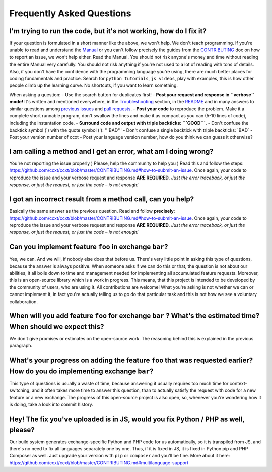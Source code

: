 Frequently Asked Questions
==========================

I'm trying to run the code, but it's not working, how do I fix it?
------------------------------------------------------------------

If your question is formulated in a short manner like the above, we won't help. We don't teach programming. If you're unable to read and understand the `Manual <https://github.com/ccxt/ccxt/wiki>`__ or you can't follow precisely the guides from the `CONTRIBUTING <https://github.com/ccxt/ccxt/blob/master/CONTRIBUTING.md>`__ doc on how to report an issue, we won't help either. Read the Manual. You should not risk anyone's money and time without reading the entire Manual very carefully. You should not risk anything if you're not used to a lot of reading with tons of details. Also, if you don't have the confidence with the programming language you're using, there are much better places for coding fundamentals and practice. Search for ``python tutorials``, ``js videos``, play with examples, this is how other people climb up the learning curve. No shortcuts, if you want to learn something.

When asking a question:
- Use the search button for duplicates first!
- **Post your request and response in ``verbose`` mode!** It's written and mentioned everywhere, in the `Troubleshooting <https://github.com/ccxt/ccxt/wiki/Manual#troubleshooting>`__ section, in the `README <https://github.com/ccxt/ccxt/blob/master/README.md>`__ and in many answers to similar questions among `previous issues <https://github.com/ccxt/ccxt/issues>`__ and `pull requests <https://github.com/ccxt/ccxt/pulls>`__.
- **Post your code** to reproduce the problem. Make it a complete short runnable program, don't swallow the lines and make it as compact as you can (5-10 lines of code), including the instantation code.
- **Surround code and output with triple backticks: \`\`\`GOOD\`\`\`**.
- Don't confuse the backtick symbol (\`) with the quote symbol ('): '''BAD'''
- Don't confuse a single backtick with triple backticks: \`BAD\`
- Post your version number of ccxt
- Post your language version number, how do you think we can guess it otherwise?

I am calling a method and I get an error, what am I doing wrong?
----------------------------------------------------------------

You're not reporting the issue properly ) Please, help the community to help you ) Read this and follow the steps: https://github.com/ccxt/ccxt/blob/master/CONTRIBUTING.md#how-to-submit-an-issue. Once again, your code to reproduce the issue and your verbose request and response **ARE REQUIRED**. *Just the error traceback, or just the response, or just the request, or just the code – is not enough!*

I got an incorrect result from a method call, can you help?
-----------------------------------------------------------

Basically the same answer as the previous question. Read and follow **precisely**: https://github.com/ccxt/ccxt/blob/master/CONTRIBUTING.md#how-to-submit-an-issue. Once again, your code to reproduce the issue and your verbose request and response **ARE REQUIRED**. *Just the error traceback, or just the response, or just the request, or just the code – is not enough!*

Can you implement feature ``foo`` in exchange ``bar``?
------------------------------------------------------

Yes, we can. And we will, if nobody else does that before us. There's very little point in asking this type of questions, because the answer is always positive. When someone asks if we can do this or that, the question is not about our abilities, it all boils down to time and management needed for implementing all accumulated feature requests. Moreover, this is an open-source library which is a work in progress. This means, that this project is intended to be developed by the community of users, who are using it. All contributions are welcome! What you're asking is not whether we can or cannot implement it, in fact you're actually telling us to go do that particular task and this is not how we see a voluntary collaboration.

When will you add feature ``foo`` for exchange ``bar`` ? What's the estimated time? When should we expect this?
---------------------------------------------------------------------------------------------------------------

We don't give promises or estimates on the open-source work. The reasoning behind this is explained in the previous paragraph.

What's your progress on adding the feature ``foo`` that was requested earlier? How do you do implementing exchange ``bar``?
---------------------------------------------------------------------------------------------------------------------------

This type of questions is usually a waste of time, because answering it usually requires too much time for context-switching, and it often takes more time to answer this question, than to actually satisfy the request with code for a new feature or a new exchange. The progress of this open-source project is also open, so, whenever you're wondering how it is doing, take a look into commit history.

Hey! The fix you've uploaded is in JS, would you fix Python / PHP as well, please?
----------------------------------------------------------------------------------

Our build system generates exchange-specific Python and PHP code for us automatically, so it is transpiled from JS, and there's no need to fix all languages separately one by one. Thus, if it is fixed in JS, it is fixed in Python pip and PHP Composer as well. Just upgrade your version with ``pip`` or ``composer`` and you'll be fine. More about it here: https://github.com/ccxt/ccxt/blob/master/CONTRIBUTING.md#multilanguage-support
